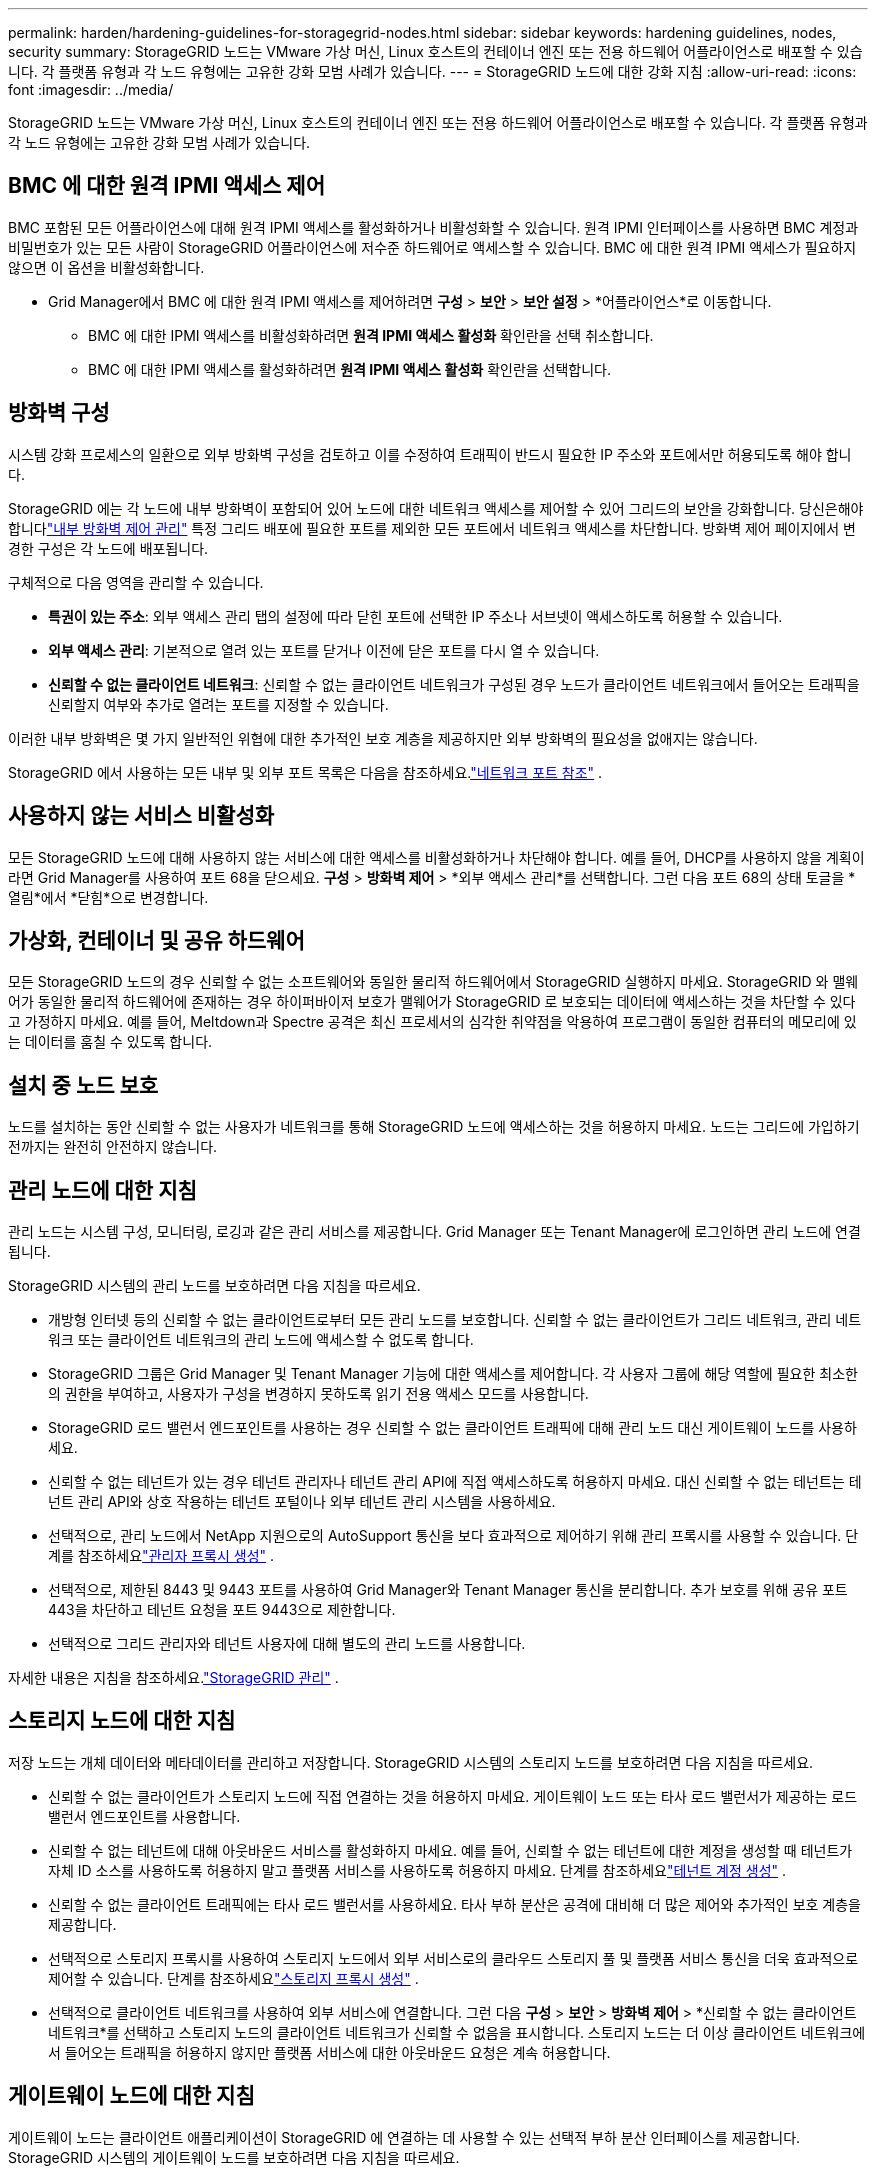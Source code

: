 ---
permalink: harden/hardening-guidelines-for-storagegrid-nodes.html 
sidebar: sidebar 
keywords: hardening guidelines, nodes, security 
summary: StorageGRID 노드는 VMware 가상 머신, Linux 호스트의 컨테이너 엔진 또는 전용 하드웨어 어플라이언스로 배포할 수 있습니다.  각 플랫폼 유형과 각 노드 유형에는 고유한 강화 모범 사례가 있습니다. 
---
= StorageGRID 노드에 대한 강화 지침
:allow-uri-read: 
:icons: font
:imagesdir: ../media/


[role="lead"]
StorageGRID 노드는 VMware 가상 머신, Linux 호스트의 컨테이너 엔진 또는 전용 하드웨어 어플라이언스로 배포할 수 있습니다.  각 플랫폼 유형과 각 노드 유형에는 고유한 강화 모범 사례가 있습니다.



== BMC 에 대한 원격 IPMI 액세스 제어

BMC 포함된 모든 어플라이언스에 대해 원격 IPMI 액세스를 활성화하거나 비활성화할 수 있습니다. 원격 IPMI 인터페이스를 사용하면 BMC 계정과 비밀번호가 있는 모든 사람이 StorageGRID 어플라이언스에 저수준 하드웨어로 액세스할 수 있습니다. BMC 에 대한 원격 IPMI 액세스가 필요하지 않으면 이 옵션을 비활성화합니다.

* Grid Manager에서 BMC 에 대한 원격 IPMI 액세스를 제어하려면 *구성* > *보안* > *보안 설정* > *어플라이언스*로 이동합니다.
+
** BMC 에 대한 IPMI 액세스를 비활성화하려면 *원격 IPMI 액세스 활성화* 확인란을 선택 취소합니다.
** BMC 에 대한 IPMI 액세스를 활성화하려면 *원격 IPMI 액세스 활성화* 확인란을 선택합니다.






== 방화벽 구성

시스템 강화 프로세스의 일환으로 외부 방화벽 구성을 검토하고 이를 수정하여 트래픽이 반드시 필요한 IP 주소와 포트에서만 허용되도록 해야 합니다.

StorageGRID 에는 각 노드에 내부 방화벽이 포함되어 있어 노드에 대한 네트워크 액세스를 제어할 수 있어 그리드의 보안을 강화합니다.  당신은해야합니다link:../admin/manage-firewall-controls.html["내부 방화벽 제어 관리"] 특정 그리드 배포에 필요한 포트를 제외한 모든 포트에서 네트워크 액세스를 차단합니다.  방화벽 제어 페이지에서 변경한 구성은 각 노드에 배포됩니다.

구체적으로 다음 영역을 관리할 수 있습니다.

* *특권이 있는 주소*: 외부 액세스 관리 탭의 설정에 따라 닫힌 포트에 선택한 IP 주소나 서브넷이 액세스하도록 허용할 수 있습니다.
* *외부 액세스 관리*: 기본적으로 열려 있는 포트를 닫거나 이전에 닫은 포트를 다시 열 수 있습니다.
* *신뢰할 수 없는 클라이언트 네트워크*: 신뢰할 수 없는 클라이언트 네트워크가 구성된 경우 노드가 클라이언트 네트워크에서 들어오는 트래픽을 신뢰할지 여부와 추가로 열려는 포트를 지정할 수 있습니다.


이러한 내부 방화벽은 몇 가지 일반적인 위협에 대한 추가적인 보호 계층을 제공하지만 외부 방화벽의 필요성을 없애지는 않습니다.

StorageGRID 에서 사용하는 모든 내부 및 외부 포트 목록은 다음을 참조하세요.link:../network/network-port-reference.html["네트워크 포트 참조"] .



== 사용하지 않는 서비스 비활성화

모든 StorageGRID 노드에 대해 사용하지 않는 서비스에 대한 액세스를 비활성화하거나 차단해야 합니다. 예를 들어, DHCP를 사용하지 않을 계획이라면 Grid Manager를 사용하여 포트 68을 닫으세요. *구성* > *방화벽 제어* > *외부 액세스 관리*를 선택합니다. 그런 다음 포트 68의 상태 토글을 *열림*에서 *닫힘*으로 변경합니다.



== 가상화, 컨테이너 및 공유 하드웨어

모든 StorageGRID 노드의 경우 신뢰할 수 없는 소프트웨어와 동일한 물리적 하드웨어에서 StorageGRID 실행하지 마세요.  StorageGRID 와 맬웨어가 동일한 물리적 하드웨어에 존재하는 경우 하이퍼바이저 보호가 맬웨어가 StorageGRID 로 보호되는 데이터에 액세스하는 것을 차단할 수 있다고 가정하지 마세요.  예를 들어, Meltdown과 Spectre 공격은 최신 프로세서의 심각한 취약점을 악용하여 프로그램이 동일한 컴퓨터의 메모리에 있는 데이터를 훔칠 수 있도록 합니다.



== 설치 중 노드 보호

노드를 설치하는 동안 신뢰할 수 없는 사용자가 네트워크를 통해 StorageGRID 노드에 액세스하는 것을 허용하지 마세요.  노드는 그리드에 가입하기 전까지는 완전히 안전하지 않습니다.



== 관리 노드에 대한 지침

관리 노드는 시스템 구성, 모니터링, 로깅과 같은 관리 서비스를 제공합니다. Grid Manager 또는 Tenant Manager에 로그인하면 관리 노드에 연결됩니다.

StorageGRID 시스템의 관리 노드를 보호하려면 다음 지침을 따르세요.

* 개방형 인터넷 등의 신뢰할 수 없는 클라이언트로부터 모든 관리 노드를 보호합니다.  신뢰할 수 없는 클라이언트가 그리드 네트워크, 관리 네트워크 또는 클라이언트 네트워크의 관리 노드에 액세스할 수 없도록 합니다.
* StorageGRID 그룹은 Grid Manager 및 Tenant Manager 기능에 대한 액세스를 제어합니다.  각 사용자 그룹에 해당 역할에 필요한 최소한의 권한을 부여하고, 사용자가 구성을 변경하지 못하도록 읽기 전용 액세스 모드를 사용합니다.
* StorageGRID 로드 밸런서 엔드포인트를 사용하는 경우 신뢰할 수 없는 클라이언트 트래픽에 대해 관리 노드 대신 게이트웨이 노드를 사용하세요.
* 신뢰할 수 없는 테넌트가 있는 경우 테넌트 관리자나 테넌트 관리 API에 직접 액세스하도록 허용하지 마세요.  대신 신뢰할 수 없는 테넌트는 테넌트 관리 API와 상호 작용하는 테넌트 포털이나 외부 테넌트 관리 시스템을 사용하세요.
* 선택적으로, 관리 노드에서 NetApp 지원으로의 AutoSupport 통신을 보다 효과적으로 제어하기 위해 관리 프록시를 사용할 수 있습니다. 단계를 참조하세요link:../admin/configuring-admin-proxy-settings.html["관리자 프록시 생성"] .
* 선택적으로, 제한된 8443 및 9443 포트를 사용하여 Grid Manager와 Tenant Manager 통신을 분리합니다.  추가 보호를 위해 공유 포트 443을 차단하고 테넌트 요청을 포트 9443으로 제한합니다.
* 선택적으로 그리드 관리자와 테넌트 사용자에 대해 별도의 관리 노드를 사용합니다.


자세한 내용은 지침을 참조하세요.link:../admin/index.html["StorageGRID 관리"] .



== 스토리지 노드에 대한 지침

저장 노드는 개체 데이터와 메타데이터를 관리하고 저장합니다.  StorageGRID 시스템의 스토리지 노드를 보호하려면 다음 지침을 따르세요.

* 신뢰할 수 없는 클라이언트가 스토리지 노드에 직접 연결하는 것을 허용하지 마세요.  게이트웨이 노드 또는 타사 로드 밸런서가 제공하는 로드 밸런서 엔드포인트를 사용합니다.
* 신뢰할 수 없는 테넌트에 대해 아웃바운드 서비스를 활성화하지 마세요.  예를 들어, 신뢰할 수 없는 테넌트에 대한 계정을 생성할 때 테넌트가 자체 ID 소스를 사용하도록 허용하지 말고 플랫폼 서비스를 사용하도록 허용하지 마세요. 단계를 참조하세요link:../admin/creating-tenant-account.html["테넌트 계정 생성"] .
* 신뢰할 수 없는 클라이언트 트래픽에는 타사 로드 밸런서를 사용하세요.  타사 부하 분산은 공격에 대비해 더 많은 제어와 추가적인 보호 계층을 제공합니다.
* 선택적으로 스토리지 프록시를 사용하여 스토리지 노드에서 외부 서비스로의 클라우드 스토리지 풀 및 플랫폼 서비스 통신을 더욱 효과적으로 제어할 수 있습니다. 단계를 참조하세요link:../admin/configuring-storage-proxy-settings.html["스토리지 프록시 생성"] .
* 선택적으로 클라이언트 네트워크를 사용하여 외부 서비스에 연결합니다. 그런 다음 *구성* > *보안* > *방화벽 제어* > *신뢰할 수 없는 클라이언트 네트워크*를 선택하고 스토리지 노드의 클라이언트 네트워크가 신뢰할 수 없음을 표시합니다. 스토리지 노드는 더 이상 클라이언트 네트워크에서 들어오는 트래픽을 허용하지 않지만 플랫폼 서비스에 대한 아웃바운드 요청은 계속 허용합니다.




== 게이트웨이 노드에 대한 지침

게이트웨이 노드는 클라이언트 애플리케이션이 StorageGRID 에 연결하는 데 사용할 수 있는 선택적 부하 분산 인터페이스를 제공합니다.  StorageGRID 시스템의 게이트웨이 노드를 보호하려면 다음 지침을 따르세요.

* 로드 밸런서 엔드포인트를 구성하고 사용합니다. 보다 link:../admin/managing-load-balancing.html["부하 분산을 위한 고려 사항"] .
* 신뢰할 수 없는 클라이언트 트래픽의 경우 클라이언트와 게이트웨이 노드 또는 스토리지 노드 사이에 타사 로드 밸런서를 사용하세요.  타사 부하 분산은 공격에 대비해 더 많은 제어와 추가적인 보호 계층을 제공합니다.  타사 로드 밸런서를 사용하는 경우에도 네트워크 트래픽을 선택적으로 내부 로드 밸런서 엔드포인트를 통과하거나 스토리지 노드로 직접 전송하도록 구성할 수 있습니다.
* 로드 밸런서 엔드포인트를 사용하는 경우, 선택적으로 클라이언트가 클라이언트 네트워크를 통해 연결되도록 할 수 있습니다. 그런 다음 *구성* > *보안* > *방화벽 제어* > *신뢰할 수 없는 클라이언트 네트워크*를 선택하고 게이트웨이 노드의 클라이언트 네트워크가 신뢰할 수 없음을 표시합니다. 게이트웨이 노드는 로드 밸런서 엔드포인트로 명시적으로 구성된 포트에서만 인바운드 트래픽을 허용합니다.




== 하드웨어 어플라이언스 노드에 대한 지침

StorageGRID 하드웨어 어플라이언스는 StorageGRID 시스템에서 사용하도록 특별히 설계되었습니다.  일부 기기는 저장 노드로 사용할 수 있습니다.  다른 어플라이언스는 관리 노드나 게이트웨이 노드로 사용될 수 있습니다.  어플라이언스 노드를 소프트웨어 기반 노드와 결합하거나 완벽하게 설계된 모든 어플라이언스 그리드를 배포할 수 있습니다.

StorageGRID 시스템의 모든 하드웨어 어플라이언스 노드를 보호하려면 다음 지침을 따르세요.

* 어플라이언스가 스토리지 컨트롤러 관리를 위해 SANtricity System Manager를 사용하는 경우 신뢰할 수 없는 클라이언트가 네트워크를 통해 SANtricity System Manager에 액세스하는 것을 방지합니다.
* 어플라이언스에 베이스보드 관리 컨트롤러(BMC)가 있는 경우 BMC 관리 포트를 통해 저수준 하드웨어 액세스가 허용된다는 점을 알아두세요. BMC 관리 포트는 안전하고 신뢰할 수 있는 내부 관리 네트워크에만 연결하세요. 해당 네트워크를 사용할 수 없는 경우 기술 지원팀에서 BMC 연결을 요청하지 않는 한 BMC 관리 포트를 연결하지 않거나 차단된 상태로 두세요.
* 어플라이언스가 IPMI(Intelligent Platform Management Interface) 표준을 사용하여 이더넷을 통해 컨트롤러 하드웨어의 원격 관리를 지원하는 경우 포트 623에서 신뢰할 수 없는 트래픽을 차단합니다.



NOTE: BMC 포함된 모든 어플라이언스에 대해 원격 IPMI 액세스를 활성화하거나 비활성화할 수 있습니다. 원격 IPMI 인터페이스를 사용하면 BMC 계정과 비밀번호가 있는 모든 사람이 StorageGRID 어플라이언스에 저수준 하드웨어로 액세스할 수 있습니다. BMC 에 대한 원격 IPMI 액세스가 필요하지 않은 경우 다음 방법 중 하나를 사용하여 이 옵션을 비활성화합니다. + Grid Manager에서 *구성* > *보안* > *보안 설정* > *어플라이언스*로 이동하여 *원격 IPMI 액세스 사용* 확인란의 선택을 취소합니다. + 그리드 관리 API에서 개인 엔드포인트를 사용하세요. `PUT /private/bmc` .

* SANtricity System Manager로 관리하는 SED, FDE 또는 FIPS NL-SAS 드라이브가 포함된 어플라이언스 모델의 경우 https://docs.netapp.com/us-en/storagegrid-appliances/installconfig/accessing-and-configuring-santricity-system-manager.html["SANtricity 드라이브 보안 활성화 및 구성"^] .
* StorageGRID Appliance Installer 및 Grid Manager를 사용하여 관리하는 SED 또는 FIPS NVMe SSD가 포함된 어플라이언스 모델의 경우 https://docs.netapp.com/us-en/storagegrid-appliances/installconfig/optional-enabling-node-encryption.html["StorageGRID 드라이브 암호화 활성화 및 구성"^] .
* SED, FDE 또는 FIPS 드라이브가 없는 어플라이언스의 경우 StorageGRID 소프트웨어 노드 암호화를 활성화하고 구성합니다. https://docs.netapp.com/us-en/storagegrid-appliances/installconfig/optional-enabling-node-encryption.html#enable-node-encryption["키 관리 서버(KMS) 사용"^] .

